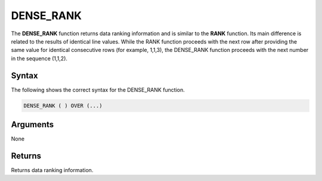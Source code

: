 .. _dense_rank:

**************************
DENSE_RANK
**************************

The **DENSE_RANK** function returns data ranking information and is similar to the **RANK** function. Its main difference is related to the results of identical line values. While the RANK function proceeds with the next row after providing the same value for identical consecutive rows (for example, 1,1,3), the DENSE_RANK function proceeds with the next number in the sequence (1,1,2).

Syntax
-------
The following shows the correct syntax for the DENSE_RANK function.

.. code-block:: postgres

   DENSE_RANK ( ) OVER (...)  

Arguments
---------
None

Returns
---------
Returns data ranking information.